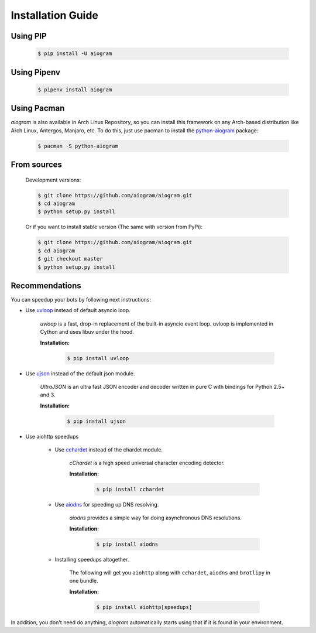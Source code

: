 Installation Guide
==================

Using PIP
---------
    .. code-block:: bash

        $ pip install -U aiogram

Using Pipenv
------------
    .. code-block:: bash

        $ pipenv install aiogram

Using Pacman
---------
*aiogram* is also available in Arch Linux Repository, so you can install this framework on any Arch-based distribution like Arch Linux, Antergos, Manjaro, etc. To do this, just use pacman to install the `python-aiogram <https://archlinux.org/packages/community/any/python-aiogram/>`_ package:

    .. code-block:: bash
    
        $ pacman -S python-aiogram

From sources
------------

    Development versions:

    .. code-block:: bash

        $ git clone https://github.com/aiogram/aiogram.git
        $ cd aiogram
        $ python setup.py install

    Or if you want to install stable version (The same with version from PyPi):

    .. code-block:: bash

        $ git clone https://github.com/aiogram/aiogram.git
        $ cd aiogram
        $ git checkout master
        $ python setup.py install


Recommendations
---------------
You can speedup your bots by following next instructions:

- Use `uvloop <https://github.com/MagicStack/uvloop>`_ instead of default asyncio loop.

    *uvloop* is a fast, drop-in replacement of the built-in asyncio event loop. uvloop is implemented in Cython and uses libuv under the hood.

    **Installation:**

        .. code-block:: bash

            $ pip install uvloop

- Use `ujson <https://github.com/esnme/ultrajson>`_ instead of the default json module.

    *UltraJSON* is an ultra fast JSON encoder and decoder written in pure C with bindings for Python 2.5+ and 3.

    **Installation:**

        .. code-block:: bash

            $ pip install ujson

- Use aiohttp speedups

    - Use `cchardet <https://github.com/PyYoshi/cChardet>`_ instead of the chardet module.

        *cChardet* is a high speed universal character encoding detector.

        **Installation:**

            .. code-block:: bash

                $ pip install cchardet

    - Use `aiodns <https://github.com/saghul/aiodns>`_ for speeding up DNS resolving.

        *aiodns* provides a simple way for doing asynchronous DNS resolutions.

        **Installation:**

            .. code-block:: bash

                $ pip install aiodns

    - Installing speedups altogether.

        The following will get you ``aiohttp`` along with ``cchardet``, ``aiodns`` and ``brotlipy`` in one bundle.

        **Installation:**

            .. code-block:: bash

                $ pip install aiohttp[speedups]

In addition, you don't need do anything, *aiogram* automatically starts using that if it is found in your environment.
